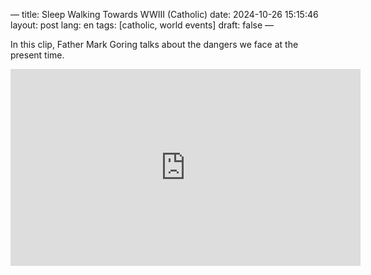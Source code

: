 ---
title: Sleep Walking Towards WWIII (Catholic)
date: 2024-10-26 15:15:46
layout: post
lang: en
tags: [catholic, world events]
draft: false
---
#+OPTIONS: toc:nil num:nil
#+LANGUAGE: en

In this clip, Father Mark Goring talks about the dangers we face at the present
time.

#+BEGIN_EXPORT html
<iframe width="560" height="315" src="https://www.youtube.com/embed/i0rS0TL26ZA?si=oP9rV3r4GyVkgQ8I" title="YouTube video player" frameborder="0" allow="accelerometer; autoplay; clipboard-write; encrypted-media; gyroscope; picture-in-picture; web-share" referrerpolicy="strict-origin-when-cross-origin" allowfullscreen></iframe>
#+END_EXPORT
